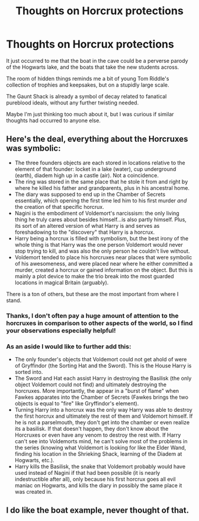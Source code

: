 #+TITLE: Thoughts on Horcrux protections

* Thoughts on Horcrux protections
:PROPERTIES:
:Author: SteamAngel
:Score: 7
:DateUnix: 1528650074.0
:DateShort: 2018-Jun-10
:FlairText: Discussion
:END:
It just occurred to me that the boat in the cave could be a perverse parody of the Hogwarts lake, and the boats that take the new students across.

The room of hidden things reminds me a bit of young Tom Riddle's collection of trophies and keepsakes, but on a stupidly large scale.

The Gaunt Shack is already a symbol of decay related to fanatical pureblood ideals, without any further twisting needed.

Maybe I'm just thinking too much about it, but I was curious if similar thoughts had occurred to anyone else.


** Here's the deal, everything about the Horcruxes was symbolic:

- The three founders objects are each stored in locations relative to the element of that founder: locket in a lake (water), cup underground (earth), diadem high up in a castle (air). Not a coincidence.
- The ring was stored in the same place that he stole it from and right by where he killed his father and grandparents, plus in his ancestral home.
- The diary was supposed to end up in the Chamber of Secrets essentially, which opening the first time led him to his first murder /and/ the creation of that specific horcrux.
- Nagini is the embodiment of Voldemort's narcissism: the only living thing he truly cares about besides himself...is also partly himself. Plus, its sort of an altered version of what Harry is and serves as foreshadowing to the "discovery" that Harry is a horcrux.
- Harry being a horcrux is filled with symbolism, but the best irony of the whole thing is that Harry was the one person Voldemort would never stop trying to kill, and was also the only person he couldn't live without.
- Voldemort tended to place his horcruxes near places that were symbolic of his awesomeness, and were placed near where he either committed a murder, created a horcrux or gained information on the object. But this is mainly a plot device to make the trio break into the most guarded locations in magical Britain (arguably).

There is a ton of others, but these are the most important from where I stand.
:PROPERTIES:
:Author: XeshTrill
:Score: 11
:DateUnix: 1528650814.0
:DateShort: 2018-Jun-10
:END:

*** Thanks, I don't often pay a huge amount of attention to the horcruxes in comparison to other aspects of the world, so I find your observations especially helpful!
:PROPERTIES:
:Author: SteamAngel
:Score: 3
:DateUnix: 1528652372.0
:DateShort: 2018-Jun-10
:END:


*** As an aside I would like to further add this:

- The only founder's objects that Voldemort could not get ahold of were of Gryffindor (the Sorting Hat and the Sword). This is the House Harry is sorted into.
- The Sword and Hat each assist Harry in destroying the Basilisk (the only object Voldemort could not find) and ultimately destroying the horcruxes. More importantly, the appear in a "burst of flame" when Fawkes apparates into the Chamber of Secrets (Fawkes brings the two objects is equal to "fire" like Gryffindor's element).
- Turning Harry into a horcrux was the only way Harry was able to destroy the first horcrux and ultimately the rest of them and Voldemort himself. If he is not a parselmouth, they don't get into the chamber or even realize its a basilisk. If that doesn't happen, they don't know about the Horcruxes or even have any venom to destroy the rest with. If Harry can't see into Voldemorts mind, he can't solve most of the problems in the series (knowing what Voldemort is looking for like the Elder Wand, finding his location in the Shrieking Shack, learning of the Diadem at Hogwarts, etc.).
- Harry kills the Basilisk, the snake that Voldemort probably would have used instead of Nagini if that had been possible (it is nearly indestructible after all), only because his first horcrux goes all evil maniac on Hogwarts, and kills the diary in possibly the same place it was created in.
:PROPERTIES:
:Author: XeshTrill
:Score: 3
:DateUnix: 1528652884.0
:DateShort: 2018-Jun-10
:END:


** I do like the boat example, never thought of that.
:PROPERTIES:
:Author: MindForgedManacle
:Score: 3
:DateUnix: 1528650515.0
:DateShort: 2018-Jun-10
:END:
